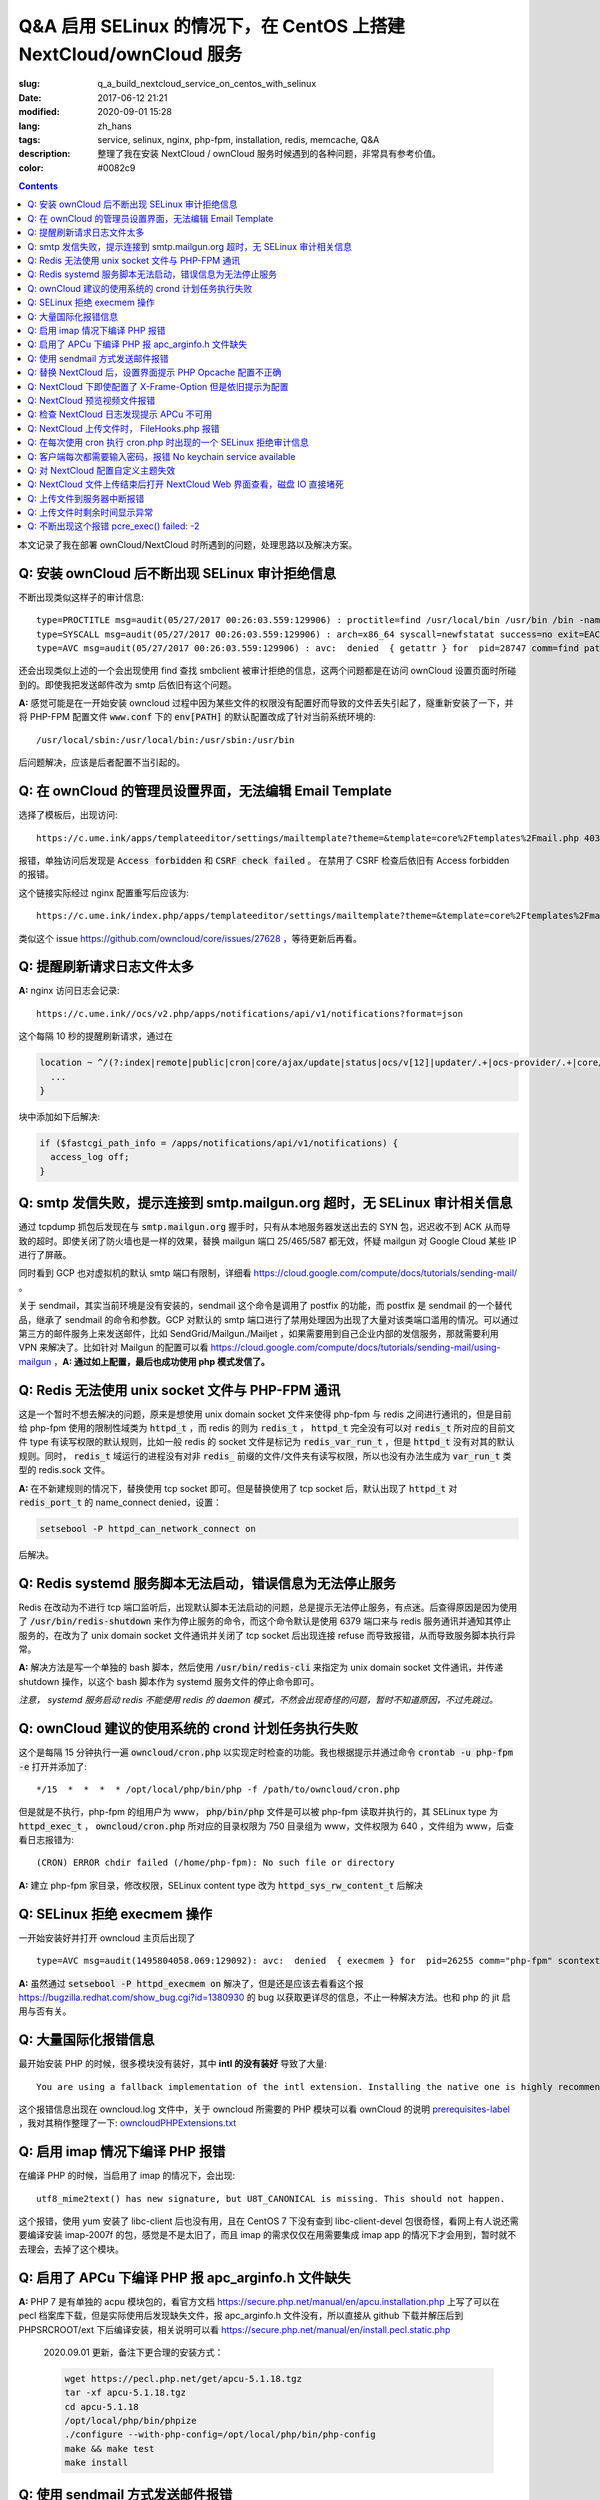 ========================================================================================================================
Q&A 启用 SELinux 的情况下，在 CentOS 上搭建 NextCloud/ownCloud 服务
========================================================================================================================

:slug: q_a_build_nextcloud_service_on_centos_with_selinux
:date: 2017-06-12 21:21
:modified: 2020-09-01 15:28
:lang: zh_hans
:tags: service, selinux, nginx, php-fpm, installation, redis, memcache, Q&A
:description: 整理了我在安装 NextCloud / ownCloud 服务时候遇到的各种问题，非常具有参考价值。
:color: #0082c9

.. contents::

本文记录了我在部署 ownCloud/NextCloud 时所遇到的问题，处理思路以及解决方案。

Q: 安装 ownCloud 后不断出现 SELinux 审计拒绝信息
~~~~~~~~~~~~~~~~~~~~~~~~~~~~~~~~~~~~~~~~~~~~~~~~~~~~~~~~~~~~~~~~~~~~~~~~~~~~~~~~~~~~~~~~~~~~~~~~~~~~~~~~~~~~~~~~~~~~~~~~

不断出现类似这样子的审计信息: 

::

  type=PROCTITLE msg=audit(05/27/2017 00:26:03.559:129906) : proctitle=find /usr/local/bin /usr/bin /bin -name sendmail
  type=SYSCALL msg=audit(05/27/2017 00:26:03.559:129906) : arch=x86_64 syscall=newfstatat success=no exit=EACCES(Permission denied) a0=0x9 a1=0x19baf08 a2=0x7fff31a85990 a3=0x100 items=0 ppid=28746 pid=28747 auid=unset uid=php-fpm gid=www euid=php-fpm suid=php-fpm fsuid=php-fpm egid=www sgid=www fsgid=www tty=(none) ses=unset comm=find exe=/usr/bin/find subj=system_u:system_r:httpd_t:s0 key=(null)
  type=AVC msg=audit(05/27/2017 00:26:03.559:129906) : avc:  denied  { getattr } for  pid=28747 comm=find path=/usr/bin/redis-server dev="sda1" ino=248278 scontext=system_u:system_r:httpd_t:s0 tcontext=system_u:object_r:redis_exec_t:s0 tclass=file permissive=0

还会出现类似上述的一个会出现使用 find 查找 smbclient 被审计拒绝的信息，这两个问题都是在访问 ownCloud 设置页面时所碰到的。即使我把发送邮件改为 smtp 后依旧有这个问题。

**A:** 感觉可能是在一开始安装 owncloud 过程中因为某些文件的权限没有配置好而导致的文件丢失引起了，隧重新安装了一下，并将 PHP-FPM 配置文件 :code:`www.conf` 下的 :code:`env[PATH]` 的默认配置改成了针对当前系统环境的::

  /usr/local/sbin:/usr/local/bin:/usr/sbin:/usr/bin

后问题解决，应该是后者配置不当引起的。

Q: 在 ownCloud 的管理员设置界面，无法编辑 Email Template
~~~~~~~~~~~~~~~~~~~~~~~~~~~~~~~~~~~~~~~~~~~~~~~~~~~~~~~~~~~~~~~~~~~~~~~~~~~~~~~~~~~~~~~~~~~~~~~~~~~~~~~~~~~~~~~~~~~~~~~~

选择了模板后，出现访问::

  https://c.ume.ink/apps/templateeditor/settings/mailtemplate?theme=&template=core%2Ftemplates%2Fmail.php 403

报错，单独访问后发现是 :code:`Access forbidden` 和 :code:`CSRF check failed` 。 在禁用了 CSRF 检查后依旧有 Access forbidden 的报错。

这个链接实际经过 nginx 配置重写后应该为::

  https://c.ume.ink/index.php/apps/templateeditor/settings/mailtemplate?theme=&template=core%2Ftemplates%2Fmail.php

类似这个 issue https://github.com/owncloud/core/issues/27628 ，等待更新后再看。


Q: 提醒刷新请求日志文件太多
~~~~~~~~~~~~~~~~~~~~~~~~~~~~~~~~~~~~~~~~~~~~~~~~~~~~~~~~~~~~~~~~~~~~~~~~~~~~~~~~~~~~~~~~~~~~~~~~~~~~~~~~~~~~~~~~~~~~~~~~

**A:** nginx 访问日志会记录::

  https://c.ume.ink//ocs/v2.php/apps/notifications/api/v1/notifications?format=json

这个每隔 10 秒的提醒刷新请求，通过在 

.. code-block:: nginx

  location ~ ^/(?:index|remote|public|cron|core/ajax/update|status|ocs/v[12]|updater/.+|ocs-provider/.+|core/templates/40[34])\.php(?:$|/) {
    ...
  }

块中添加如下后解决:

.. code-block:: nginx

  if ($fastcgi_path_info = /apps/notifications/api/v1/notifications) {
    access_log off;
  } 

.. _`Q: smtp 发信失败，提示连接到 smtp.mailgun.org 超时，无 SELinux 审计相关信息`:

Q: smtp 发信失败，提示连接到 smtp.mailgun.org 超时，无 SELinux 审计相关信息
~~~~~~~~~~~~~~~~~~~~~~~~~~~~~~~~~~~~~~~~~~~~~~~~~~~~~~~~~~~~~~~~~~~~~~~~~~~~~~~~~~~~~~~~~~~~~~~~~~~~~~~~~~~~~~~~~~~~~~~~

通过 tcpdump 抓包后发现在与 :code:`smtp.mailgun.org` 握手时，只有从本地服务器发送出去的 SYN 包，迟迟收不到 ACK 从而导致的超时。即使关闭了防火墙也是一样的效果，替换 mailgun 端口 25/465/587 都无效，怀疑 mailgun 对 Google Cloud 某些 IP 进行了屏蔽。

同时看到 GCP 也对虚拟机的默认 smtp 端口有限制，详细看 https://cloud.google.com/compute/docs/tutorials/sending-mail/ 。

关于 sendmail，其实当前环境是没有安装的，sendmail 这个命令是调用了 postfix 的功能，而 postfix 是 sendmail 的一个替代品，继承了 sendmail 的命令和参数。GCP 对默认的 smtp 端口进行了禁用处理因为出现了大量对该类端口滥用的情况。可以通过第三方的邮件服务上来发送邮件，比如 SendGrid/Mailgun./Mailjet ，如果需要用到自己企业内部的发信服务，那就需要利用 VPN 来解决了。比如针对 Mailgun 的配置可以看 https://cloud.google.com/compute/docs/tutorials/sending-mail/using-mailgun ，**A: 通过如上配置，最后也成功使用 php 模式发信了。**

Q: Redis 无法使用 unix socket 文件与 PHP-FPM 通讯
~~~~~~~~~~~~~~~~~~~~~~~~~~~~~~~~~~~~~~~~~~~~~~~~~~~~~~~~~~~~~~~~~~~~~~~~~~~~~~~~~~~~~~~~~~~~~~~~~~~~~~~~~~~~~~~~~~~~~~~~

这是一个暂时不想去解决的问题，原来是想使用 unix domain socket 文件来使得 php-fpm 与 redis 之间进行通讯的，但是目前给 php-fpm  使用的限制性域类为 :code:`httpd_t` ，而 redis 的则为 :code:`redis_t` ， :code:`httpd_t` 完全没有可以对 :code:`redis_t` 所对应的目前文件 type 有读写权限的默认规则，比如一般 redis 的 socket 文件是标记为 :code:`redis_var_run_t` ，但是 :code:`httpd_t` 没有对其的默认规则。同时， :code:`redis_t` 域运行的进程没有对非 :code:`redis_` 前缀的文件/文件夹有读写权限，所以也没有办法生成为 :code:`var_run_t` 类型的 redis.sock 文件。

**A:** 在不新建规则的情况下，替换使用 tcp socket 即可。但是替换使用了 tcp socket 后，默认出现了 :code:`httpd_t` 对 :code:`redis_port_t` 的 name_connect denied，设置：

.. code-block:: bash

  setsebool -P httpd_can_network_connect on

后解决。

Q: Redis systemd 服务脚本无法启动，错误信息为无法停止服务
~~~~~~~~~~~~~~~~~~~~~~~~~~~~~~~~~~~~~~~~~~~~~~~~~~~~~~~~~~~~~~~~~~~~~~~~~~~~~~~~~~~~~~~~~~~~~~~~~~~~~~~~~~~~~~~~~~~~~~~~

Redis 在改动为不进行 tcp 端口监听后，出现默认脚本无法启动的问题，总是提示无法停止服务，有点迷。后查得原因是因为使用了 :code:`/usr/bin/redis-shutdown` 来作为停止服务的命令，而这个命令默认是使用 6379 端口来与 redis 服务通讯并通知其停止服务的，在改为了 unix domain socket 文件通讯并关闭了 tcp socket 后出现连接 refuse 而导致报错，从而导致服务脚本执行异常。

**A:** 解决方法是写一个单独的 bash 脚本，然后使用 :code:`/usr/bin/redis-cli` 来指定为 unix domain socket 文件通讯，并传递 shutdown 操作，以这个 bash 脚本作为 systemd 服务文件的停止命令即可。

*注意， systemd 服务启动 redis 不能使用 redis 的 daemon 模式，不然会出现奇怪的问题，暂时不知道原因，不过先跳过。*


Q: ownCloud 建议的使用系统的 crond 计划任务执行失败
~~~~~~~~~~~~~~~~~~~~~~~~~~~~~~~~~~~~~~~~~~~~~~~~~~~~~~~~~~~~~~~~~~~~~~~~~~~~~~~~~~~~~~~~~~~~~~~~~~~~~~~~~~~~~~~~~~~~~~~~

这个是每隔 15 分钟执行一遍 :code:`owncloud/cron.php` 以实现定时检查的功能。我也根据提示并通过命令 :code:`crontab -u php-fpm -e` 打开并添加了::

  */15  *  *  *  * /opt/local/php/bin/php -f /path/to/owncloud/cron.php

但是就是不执行，php-fpm 的组用户为 www， :code:`php/bin/php` 文件是可以被 php-fpm 读取并执行的，其 SELinux type 为 :code:`httpd_exec_t` ， :code:`owncloud/cron.php`  所对应的目录权限为 750 目录组为 www，文件权限为 640 ，文件组为 www，后查看日志报错为::

  (CRON) ERROR chdir failed (/home/php-fpm): No such file or directory

**A:** 建立 php-fpm 家目录，修改权限，SELinux content type 改为 :code:`httpd_sys_rw_content_t` 后解决


Q: SELinux 拒绝 execmem 操作
~~~~~~~~~~~~~~~~~~~~~~~~~~~~~~~~~~~~~~~~~~~~~~~~~~~~~~~~~~~~~~~~~~~~~~~~~~~~~~~~~~~~~~~~~~~~~~~~~~~~~~~~~~~~~~~~~~~~~~~~

一开始安装好并打开 owncloud 主页后出现了

::

  type=AVC msg=audit(1495804058.069:129092): avc:  denied  { execmem } for  pid=26255 comm="php-fpm" scontext=system_u:system_r:httpd_t:s0 tcontext=system_u:system_r:httpd_t:s0 tclass=process permissive=0

**A:** 虽然通过 :code:`setsebool -P httpd_execmem on` 解决了，但是还是应该去看看这个报 https://bugzilla.redhat.com/show_bug.cgi?id=1380930 的 bug 以获取更详尽的信息，不止一种解决方法。也和 php 的 jit 启用与否有关。

Q: 大量国际化报错信息
~~~~~~~~~~~~~~~~~~~~~~~~~~~~~~~~~~~~~~~~~~~~~~~~~~~~~~~~~~~~~~~~~~~~~~~~~~~~~~~~~~~~~~~~~~~~~~~~~~~~~~~~~~~~~~~~~~~~~~~~

最开始安装 PHP 的时候，很多模块没有装好，其中 **intl 的没有装好** 导致了大量::

  You are using a fallback implementation of the intl extension. Installing the native one is highly recommended instead

这个报错信息出现在 owncloud.log 文件中，关于 owncloud 所需要的 PHP 模块可以看 ownCloud 的说明 `prerequisites-label`_ ，我对其稍作整理了一下: `owncloudPHPExtensions.txt`_

Q: 启用 imap 情况下编译 PHP 报错
~~~~~~~~~~~~~~~~~~~~~~~~~~~~~~~~~~~~~~~~~~~~~~~~~~~~~~~~~~~~~~~~~~~~~~~~~~~~~~~~~~~~~~~~~~~~~~~~~~~~~~~~~~~~~~~~~~~~~~~~

在编译 PHP 的时候，当启用了 imap 的情况下，会出现::

  utf8_mime2text() has new signature, but U8T_CANONICAL is missing. This should not happen.

这个报错，使用 yum 安装了 libc-client 后也没有用，且在 CentOS 7 下没有查到 libc-client-devel 包很奇怪，看网上有人说还需要编译安装 imap-2007f 的包，感觉是不是太旧了，而且 imap 的需求仅仅在用需要集成 imap app 的情况下才会用到，暂时就不去理会，去掉了这个模块。

Q: 启用了 APCu 下编译 PHP 报 apc_arginfo.h 文件缺失
~~~~~~~~~~~~~~~~~~~~~~~~~~~~~~~~~~~~~~~~~~~~~~~~~~~~~~~~~~~~~~~~~~~~~~~~~~~~~~~~~~~~~~~~~~~~~~~~~~~~~~~~~~~~~~~~~~~~~~~~

**A:** PHP 7 是有单独的 acpu 模块包的，看官方文档 https://secure.php.net/manual/en/apcu.installation.php 上写了可以在 pecl 档案库下载，但是实际使用后发现缺失文件，报 apc_arginfo.h 文件没有，所以直接从 github 下载并解压后到 PHPSRCROOT/ext  下后编译安装，相关说明可以看 https://secure.php.net/manual/en/install.pecl.static.php

  2020.09.01 更新，备注下更合理的安装方式：

  .. code-block:: bash

    wget https://pecl.php.net/get/apcu-5.1.18.tgz
    tar -xf apcu-5.1.18.tgz 
    cd apcu-5.1.18
    /opt/local/php/bin/phpize
    ./configure --with-php-config=/opt/local/php/bin/php-config
    make && make test
    make install

Q: 使用 sendmail 方式发送邮件报错
~~~~~~~~~~~~~~~~~~~~~~~~~~~~~~~~~~~~~~~~~~~~~~~~~~~~~~~~~~~~~~~~~~~~~~~~~~~~~~~~~~~~~~~~~~~~~~~~~~~~~~~~~~~~~~~~~~~~~~~~

「相关问题」继问题 `Q: smtp 发信失败，提示连接到 smtp.mailgun.org 超时，无 SELinux 审计相关信息`_ 重新安装后，还需要的其它一些问题，解决方案直接看上文。

1. 设置里的 Mail Server 的 send mode 多了一个 sendmail 选项，选择其发送测试邮件出现::

   (Error: Expected response code 220 but got code "", with message "")

报错，SELinux 规则审计为：

::

  type=PROCTITLE msg=audit(05/27/2017 13:03:35.266:131989) : proctitle=/usr/sbin/sendmail -bs
  type=SYSCALL msg=audit(05/27/2017 13:03:35.266:131989) : arch=x86_64 syscall=open success=no exit=EACCES(Permission denied) a0=0x55a1c79309e0 a1=O_RDONLY a2=0x0 a3=0x3 items=0 ppid=26861 pid=26866 auid=unset uid=php-fpm gid=www euid=php-fpm suid=php-fpm fsuid=php-fpm egid=www sgid=www fsgid=www tty=(none) ses=unset comm=sendmail exe=/usr/sbin/sendmail.postfix subj=system_u:system_r:httpd_t:s0 key=(null)
  type=AVC msg=audit(05/27/2017 13:03:35.266:131989) : avc:  denied  { read } for  pid=26866 comm=sendmail name=main.cf dev="sda1" ino=17007198 scontext=system_u:system_r:httpd_t:s0 tcontext=system_u:object_r:postfix_etc_t:s0 tclass=file permissive=0 

目前认为这个是 SELinux 的规则配置问题，改 php 模式可以发送成功，不再另行配置。

2. 改用 PHP 模式发送邮件，在 SELinux 设置了 httpd_can_sendmail 为 on 后不再出现：

::

  avc:  denied  { read } for  pid=27097 comm=sendmail name=main.cf

报错，但是收不到消息，是服务器的 postfix 服务没有启用，且配置不正确导致的.

3. 改用 sendmail 模式发送邮件，即使 SELinux 设置了 :code:`httpd_can_sendmail` 为 on，却依旧出现了：

::

  type=PROCTITLE msg=audit(05/27/2017 13:49:02.605:132083) : proctitle=/usr/sbin/sendmail -bs
  type=SYSCALL msg=audit(05/27/2017 13:49:02.605:132083) : arch=x86_64 syscall=execve success=no exit=EACCES(Permission denied) a0=0x55d80dc4a7e0 a1=0x55d80dc4a780 a2=0x55d80dc4ec40 a3=0x4 items=0 ppid=26738 pid=27266 auid=unset uid=php-fpm gid=www euid=php-fpm suid=php-fpm fsuid=php-fpm egid=www sgid=www fsgid=www tty=(none) ses=unset comm=sendmail exe=/usr/sbin/sendmail.postfix subj=system_u:system_r:system_mail_t:s0 key=(null)
  type=AVC msg=audit(05/27/2017 13:49:02.605:132083) : avc:  denied  { execute } for  pid=27266 comm=sendmail name=smtpd dev="sda1" ino=34131935 scontext=system_u:system_r:system_mail_t:s0 tcontext=system_u:object_r:postfix_smtpd_exec_t:s0 tclass=file permissive=0

的报错，怀疑是 postfix 设置问题。

Q: 替换 NextCloud 后，设置界面提示 PHP Opcache 配置不正确
~~~~~~~~~~~~~~~~~~~~~~~~~~~~~~~~~~~~~~~~~~~~~~~~~~~~~~~~~~~~~~~~~~~~~~~~~~~~~~~~~~~~~~~~~~~~~~~~~~~~~~~~~~~~~~~~~~~~~~~~

替换为 nextcloud 正常配置后，设置界面提示::

  The PHP Opcache is not properly configured. For better performance we recommend ↗ https://docs.nextcloud.com/server/12/go.php?to=admin-php-opcache  to use following settings in the php.ini: opcache.enable=1 opcache.enable_cli=1 opcache.interned_strings_buffer=8 opcache.max_accelerated_files=10000 opcache.memory_consumption=128 opcache.save_comments=1 opcache.revalidate_freq=1

但是设置了也启用了 opcache 后，依旧有这样子的提示，phpinfo() 也看不到 opcache 的参数，但是 :code:`php-fpm -v` 可以看到已经有启用了 opcache 的了。

查找了 php 官方说明发现如果编译时候使用了 --disable-all 禁用了默认的扩展的话，需要使用 --enable-opcache 来启用 opcache 的支持，但是我并没有禁用，不过还是添加了这个参数后重新编译试了一下，但是并没有效果。

**A:** 最后发现是 selinux 标签配置不当。我之前检查了 audit 日志，但是并没有相关报错提示，最后发现在 systemd 日志下有一个权限错误::

  failed to map segment from shared	object: Permission denied

临时把 selinux 改成 permissive mode 后重启 php-fpm 就一切正常了。多次尝试下，是 :code:`httpd_t` 类域下进程缺少对 :code:`opcache.so` 文件的 execute 权限，给 :code:`lib/php/extensions` 目录统一改 selinux 标签为 :code:`httpd_sys_script_exec_t` 后，恢复为 enforcing mode 再重启 php-fpm 一切正常。

Q: NextCloud 下即使配置了 X-Frame-Option 但是依旧提示为配置
~~~~~~~~~~~~~~~~~~~~~~~~~~~~~~~~~~~~~~~~~~~~~~~~~~~~~~~~~~~~~~~~~~~~~~~~~~~~~~~~~~~~~~~~~~~~~~~~~~~~~~~~~~~~~~~~~~~~~~~~

明明 nginx 配置文件下已经添加了 X-Frame-Option 的头为  SAMEORIGIN 但是依旧出现了这个提示::

  The "X-Frame-Options" HTTP header is not configured to equal to "SAMEORIGIN". This is a potential security or privacy risk and we recommend adjusting this setting.

**A:** 需要从 Nginx 配置中移除改选项，详细的看 https://github.com/nextcloud/server/issues/4764 和 https://docs.nextcloud.com/server/12/admin_manual/release_notes.html 


Q: NextCloud 预览视频文件报错
~~~~~~~~~~~~~~~~~~~~~~~~~~~~~~~~~~~~~~~~~~~~~~~~~~~~~~~~~~~~~~~~~~~~~~~~~~~~~~~~~~~~~~~~~~~~~~~~~~~~~~~~~~~~~~~~~~~~~~~~

NextCloud 预览视频文件报错::

  Uncaught ReferenceError: videojs is not defined  at Object.show (viewer.js?v=3bdb93f…-0:39)  at Object.<anonymous> (viewer.js?v=3bdb93f…-0:82)  at Object.<anonymous> (core.js?v=3bdb93f…-0:2) ...

**A:** 已经有解决方案，看这里: https://github.com/nextcloud/files_videoplayer/pull/26/commits/37c2866e319e0e8ff1b2f70da3a1d8c7cd21697b 。但是会导致改视频预览 app 的签名文件异常，因为我没有作者的私钥，所以也没有办法，自己签也不可以，因为需要由 nextCloud 来发证书，而 app 并不是我的。 nextCloud 与 ownCloud 有一个区别是对于 app 的签名文件，当签名 hash 与文件不匹配时，nextCloud 并不会提示，而 ownCloud 会。

Q: 检查 NextCloud 日志发现提示 APCu 不可用
~~~~~~~~~~~~~~~~~~~~~~~~~~~~~~~~~~~~~~~~~~~~~~~~~~~~~~~~~~~~~~~~~~~~~~~~~~~~~~~~~~~~~~~~~~~~~~~~~~~~~~~~~~~~~~~~~~~~~~~~

检查 nextCloud 日志发现提示信息::

  Memcache \OC\Memcache\APCu not available for local cache Memcache \OC\Memcache\APCu not available for distributed cache

在每 15 分钟一次的计划任务执行后生成。

**A:** 最后排查发现是因为虽然编译进了 apcu 但是配置并没有启用，在 php.ini 中加入 :code:`apc.enabled=1` 和 :code:`apc.enable_cli=1` 后即可

Q: NextCloud 上传文件时， FileHooks.php 报错
~~~~~~~~~~~~~~~~~~~~~~~~~~~~~~~~~~~~~~~~~~~~~~~~~~~~~~~~~~~~~~~~~~~~~~~~~~~~~~~~~~~~~~~~~~~~~~~~~~~~~~~~~~~~~~~~~~~~~~~~

NextCloud 上传文件时经常性出现::

  Undefined offset: 3 at /data/0/www/nextcloud/apps/activity/lib/FilesHooks.php#620

报错，系 bug 在此 https://github.com/nextcloud/server/issues/4971 ，临时解决方法： https://github.com/nextcloud/activity/pull/156/commits/0b627d63349d035c0282f0984f7e2519d6ec57b3 


Q: 在每次使用 cron 执行 cron.php 时出现的一个 SELinux 拒绝审计信息
~~~~~~~~~~~~~~~~~~~~~~~~~~~~~~~~~~~~~~~~~~~~~~~~~~~~~~~~~~~~~~~~~~~~~~~~~~~~~~~~~~~~~~~~~~~~~~~~~~~~~~~~~~~~~~~~~~~~~~~~

在每次使用 cron 执行 cron.php 时出现的一个 SELinux 拒绝审计信息

::

  type=PROCTITLE msg=audit(05/29/2017 02:00:03.782:137263) : proctitle=local -t unix
  type=SYSCALL msg=audit(05/29/2017 02:00:03.782:137263) : arch=x86_64 syscall=lstat success=no exit=EACCES(Permission denied) a0=0x55fd699c9080 a1=0x7fff3971e260 a2=0x7fff3971e260 a3=0x7f1c14c362e0 items=0 ppid=31757 pid=18374 auid=unset uid=root gid=root euid=php-fpm suid=root fsuid=php-fpm egid=www sgid=root fsgid=www tty=(none) ses=unset comm=local exe=/usr/libexec/postfix/local subj=system_u:system_r:postfix_local_t:s0 key=(null)
  type=AVC msg=audit(05/29/2017 02:00:03.782:137263) : avc:  denied  { search } for  pid=18374 comm=local name=php-fpm dev="sda1" ino=37082976 scontext=system_u:system_r:postfix_local_t:s0 tcontext=unconfined_u:object_r:httpd_sys_rw_content_t:s0 tclass=dir permissive=0 
  
最后发现是在 php.ini 下配置了错误的 zend_extension 而导致在执行 cron 时去做了默认情况下不允许做的操作而被审计了，在 journal 和 /var/mail/php-fpm 下都可以看到，相关错误信息为::

  /opt/local/php/lib/php/extensions/no-debug-non-zts-20160303/apcu.so doesn't appear to be a valid Zend extension

这个其实我有点迷，因为我在编译时其实已经编译进了 apcu 了，但是后来捣鼓的时候又使用 pecl 安装了一个，有机会再继续就这个问题分析吧。

Q: 客户端每次都需要输入密码，报错 No keychain service available
~~~~~~~~~~~~~~~~~~~~~~~~~~~~~~~~~~~~~~~~~~~~~~~~~~~~~~~~~~~~~~~~~~~~~~~~~~~~~~~~~~~~~~~~~~~~~~~~~~~~~~~~~~~~~~~~~~~~~~~~

在 Gentoo 上 AwesomeWM 下使用 NextCloud 客户端，每次打开都会提示 "No keychain service available" ，顾名思义是 keychain 的问题。

安装上了 kwalletd 后提示信息出现了区别::

  Failed to execute program org.kde.kwalletd: No such file or directory

单独运行 kwalletd5 也是一样的问题。

后看到 archwiki 上有一个说明:  https://wiki.archlinux.org/index.php/Nextcloud#.22Reading_from_keychain_failed_with_error:_.27No_keychain_service_available.27.22 。东西我是已经装好了，再根据 gentoowiki 上 SLiM（我当前用的 DM） 自动解锁 gnome-keyring 配置好后 https://wiki.gentoo.org/wiki/SLiM#Unlock_keyrings，重新登录试试，无效。

在 https://wiki.gnome.org/Projects/GnomeKeyring/Pam  https://wiki.gentoo.org/wiki/SLiM#Unlock_keyrings 上有写关于 gnome-keyring 的设置，因为我的不是 Gnome，是 SLiM 这个 DM，一般建议是 gnome-keyring-daemon 随登录启动，在 :code:`/etc/pam.d/slim` 下设置:

::

  auth optional pam_gnome_keyring autostart
  session optional pam_gnome_keyring autostart

（autostart 选项可以在判断该 daemon 没有启动时自动启动），同时在 :code:`/etc/pam.d/passwd`  下设置::

  passwd optional pam_gnome_keyring

（这里不需要 autostart，因为 passwd 下当检测 daemon 未运行时会自动开启，并在结束 passwd 命令后停止，而一旦设置了 autostart ，则会一直开启，容易导致多个 daemon），重启后重新使用 SLiM 登录，自动运行了 gnome-keyring-daemon，chain 也自动解锁了，但是打开 nextcloud-client 依旧提示无 keychain 服务。

去 #archlinux-cn Telegram 群询问了一下被告知使用 dbus-monitor 查看是否有 :code:`org.freedesktop.secrets` 相关信息，但是并没有。

后尝试安装 kwalletd 能否解决。 **确实解决了**，而且只能在启用了 kwalletd 的情况下有效，也就是不支持 KDE5 的 kwalletd...... (这边解释有问题)

最后对 3 种情况下的 dbus-monitor 信息进行了对比，发现 NextCloud-Client 根本不请求 gnome-keyring ，只请求 org.kde.kwalletd。简直了，估计是会先读取当前环境，不匹配两者的情况下就默认请求 kwalletd 了... 真的不能太笨了。对比信息：

1. 未安装 kwalletd https://p.ume.ink/t/cbb0  
2. 安装了 kwalletd 并启动了 https://p.ume.ink/t/cbby 
3. 安装了 kwalletd 启动了之后手动停止，不重启 dbus 的情况下 https://p.ume.ink/t/cbbz

Q: 对 NextCloud 配置自定义主题失效
~~~~~~~~~~~~~~~~~~~~~~~~~~~~~~~~~~~~~~~~~~~~~~~~~~~~~~~~~~~~~~~~~~~~~~~~~~~~~~~~~~~~~~~~~~~~~~~~~~~~~~~~~~~~~~~~~~~~~~~~

禁用了 theming app ，并设置了自定义的 theme 且在 config.php 下设置了自定义 theme 后，无效，也无报错，后发现是 DAC 权限问题... 

不过又出现仅应用了 default.php 配置，未应用相关 css，且 chromium 控制台下无报错，有一个讨论在这里 https://github.com/nextcloud/server/issues/5036。

**A:** 一个解决方案看 https://github.com/nextcloud/server/pull/5061 ，然後如果要修改登錄界面的某些樣式的話，需要添加 guest.css 。

咱寫了一個成品的主題在 https://github.com/Bekcpear/UMECloudTheme 。

Q: NextCloud 文件上传结束后打开 NextCloud Web 界面查看，磁盘 IO 直接堵死
~~~~~~~~~~~~~~~~~~~~~~~~~~~~~~~~~~~~~~~~~~~~~~~~~~~~~~~~~~~~~~~~~~~~~~~~~~~~~~~~~~~~~~~~~~~~~~~~~~~~~~~~~~~~~~~~~~~~~~~~

上传结束后，打开 NextCloud 查看文件就出现了后台对磁盘的疯狂读写（GCE 低容量磁盘 IO 本来就不行），原因不明。等待较长一段时间后恢复正常，看到 NextCloud 错误日志::

  Allowed memory size of 536870912 bytes exhausted (tried to allocate 254868480 bytes) at /path/to/my/nextcloud/lib/private/legacy/image.php#576

原因应该是在生成图片的缩略图缓存，因为图片比较大，分配内存份额不足导致的，系程序运行机制优化不好，看 https://help.nextcloud.com/t/nc-box-memory-exhausted/4183 和 https://github.com/nextcloud/server/issues/1732 。

同时也有配置不当的问题。我在 php.ini 下限制了内存最大分配 128M，但是在 :code:`NEXTCLOUDROOT/.user.ini` 下确实默认的 512M 需要修改一致。

原来以为改成了 128M 后应该不会有一样的报错了，但是还是有，只是数字变了一下，奇怪中。然后我尝试上传更大的图片文件，却没有报错... 多试了几次其它的都没有问题，那么那张图的问题就先不处理了，可能是长宽比太奇怪了？ Orz 曾经有针对这个问题进行过修复 https://github.com/nextcloud/server/pull/3778。 后来使用过程中还是有这个问题...

Q: 上传文件到服务器中断报错
~~~~~~~~~~~~~~~~~~~~~~~~~~~~~~~~~~~~~~~~~~~~~~~~~~~~~~~~~~~~~~~~~~~~~~~~~~~~~~~~~~~~~~~~~~~~~~~~~~~~~~~~~~~~~~~~~~~~~~~~

上传文件到服务器时，出现这个报错::

  Sabre\DAV\Exception\BadRequest: HTTP/1.1 400 expected filesize 10000000 got 2981888

原因和配置以及网络环境都有关系，可以看 https://forum.owncloud.org/viewtopic.php?f=17&t=32517 和 https://github.com/owncloud/core/issues/9832#issuecomment-112305152 ，不再过多纠缠。偶尔有之，最后也成功上传了，客户端并没有上传文件失败的报错。

当使用网页上传文件失败或者取消上传时，也会记录到这个报错，可能和程序本身设计有关系咯？

Q: 上传文件时剩余时间显示异常
~~~~~~~~~~~~~~~~~~~~~~~~~~~~~~~~~~~~~~~~~~~~~~~~~~~~~~~~~~~~~~~~~~~~~~~~~~~~~~~~~~~~~~~~~~~~~~~~~~~~~~~~~~~~~~~~~~~~~~~~

上传文件时剩余时间显示异常，看 issue 曾经有过类似这个问题且已经修复，但是现在又这样子了。https://github.com/nextcloud/server/issues/3647 。

**A:** 自己修复了，并提交了 PR https://github.com/nextcloud/server/pull/5177

Q: 不断出现这个报错 pcre_exec() failed: -2
~~~~~~~~~~~~~~~~~~~~~~~~~~~~~~~~~~~~~~~~~~~~~~~~~~~~~~~~~~~~~~~~~~~~~~~~~~~~~~~~~~~~~~~~~~~~~~~~~~~~~~~~~~~~~~~~~~~~~~~~

不断出现这个报错::

  pcre_exec() failed: -2 on "" using "^/(?:apps/notifications/api/v[12]/notifications|dav/files/ruz/)(?:$)", client: xxx, server: xxx, request: "GET /status.php HTTP/1.1", host: "xxx"

怀疑可能是空字符无法做匹配。

**A:** Google 到 -2 确实代表 PCRE_ERROR_NULL，即 the argument code was NULL。详细代码可以看 http://pcre.sourceforge.net/pcre.txt ，而 nginx 下 if 不能嵌套，不能用 || && 这种，那么就简单而蠢一点直接多些几句 if 用 = 来判断吧


.. _`prerequisites-label`: https://doc.owncloud.org/server/10.0/admin_manual/installation/source_installation.html#prerequisites-label
.. _`owncloudPHPExtensions.txt`: https://gist.github.com/Bekcpear/cacfd013833c2974f70540dff7621603
